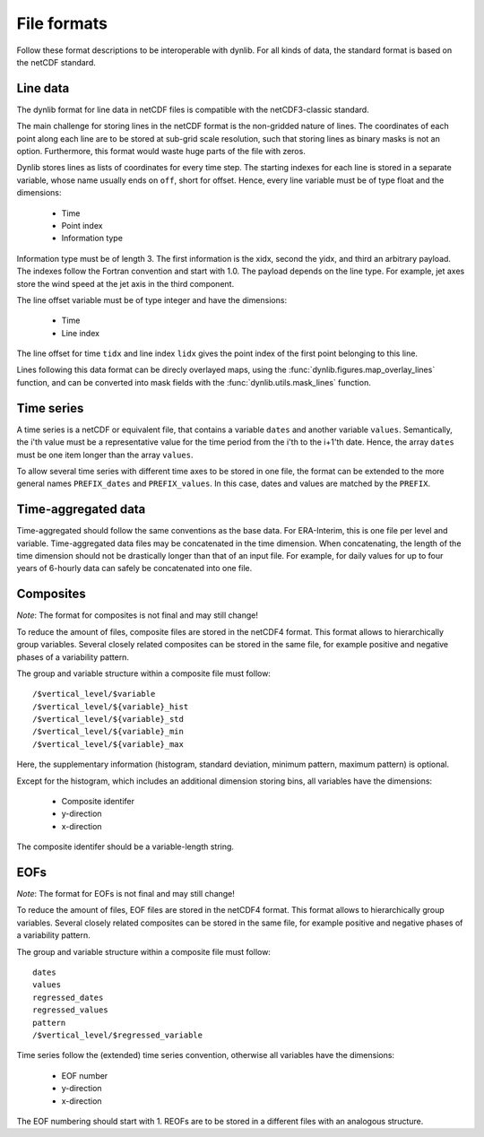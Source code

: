 File formats
============

Follow these format descriptions to be interoperable with dynlib. For all kinds of data,
the standard format is based on the netCDF standard. 

Line data
---------

The dynlib format for line data in netCDF files is compatible with the netCDF3-classic 
standard. 

The main challenge for storing lines in the netCDF format is the non-gridded nature of 
lines. The coordinates of each point along each line are to be stored at sub-grid scale
resolution, such that storing lines as binary masks is not an option. Furthermore, this
format would waste huge parts of the file with zeros.

Dynlib stores lines as lists of coordinates for every time step. The starting indexes for 
each line is stored in a separate variable, whose name usually ends on ``off``, short for 
offset. Hence, every line variable must be of type float and the dimensions:

 * Time
 * Point index 
 * Information type
   
Information type  must be of length 3. The first information is the xidx, second the 
yidx, and third an arbitrary payload. The indexes follow the Fortran convention and start
with 1.0. The payload depends on the line type. For example, jet axes store the wind speed 
at the jet axis in the third component. 

The line offset variable must be of type integer and have the dimensions:

 * Time
 * Line index

The line offset for time ``tidx`` and line index ``lidx`` gives the point index of the first
point belonging to this line. 

Lines following this data format can be direcly overlayed maps, using the 
:func:`dynlib.figures.map_overlay_lines` function, and can be converted into mask fields with
the :func:`dynlib.utils.mask_lines` function.


Time series
-----------

A time series is a netCDF or equivalent file, that contains a variable ``dates`` and another
variable ``values``. Semantically, the i'th value must be a representative value for the time
period from the i'th to the i+1'th date. Hence, the array ``dates`` must be one item longer 
than the array ``values``. 

To allow several time series with different time axes to be stored in one file, the format
can be extended to the more general names ``PREFIX_dates`` and ``PREFIX_values``. In this case,
dates and values are matched by the ``PREFIX``.


Time-aggregated data
--------------------

Time-aggregated should follow the same conventions as the base data. For ERA-Interim, this is
one file per level and variable. Time-aggregated data files may be concatenated in the time
dimension. When concatenating, the length of the time dimension should not be drastically 
longer than that of an input file. For example, for daily values for up to four years of 6-hourly 
data can safely be concatenated into one file.


Composites
----------

*Note*: The format for composites is not final and may still change!

To reduce the amount of files, composite files are stored in the netCDF4 format. This format
allows to hierarchically group variables. Several closely related composites can be stored in 
the same file, for example positive and negative phases of a variability pattern.

The group and variable structure within a composite file must follow::

   /$vertical_level/$variable 
   /$vertical_level/${variable}_hist 
   /$vertical_level/${variable}_std 
   /$vertical_level/${variable}_min
   /$vertical_level/${variable}_max

Here, the supplementary information (histogram, standard deviation, minimum pattern, maximum
pattern) is optional.

Except for the histogram, which includes an additional dimension storing bins, all variables
have the dimensions:

 * Composite identifer
 * y-direction
 * x-direction

The composite identifer should be a variable-length string.


EOFs
----

*Note*: The format for EOFs is not final and may still change!

To reduce the amount of files, EOF files are stored in the netCDF4 format. This format
allows to hierarchically group variables. Several closely related composites can be stored in 
the same file, for example positive and negative phases of a variability pattern.

The group and variable structure within a composite file must follow::

   dates
   values
   regressed_dates
   regressed_values
   pattern
   /$vertical_level/$regressed_variable 

Time series follow the (extended) time series convention, otherwise all variables have the dimensions:

 * EOF number
 * y-direction
 * x-direction

The EOF numbering should start with 1. REOFs are to be stored in a different files with an analogous 
structure.

